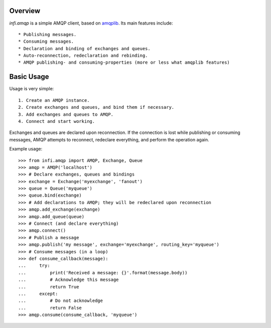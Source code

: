 Overview
========

*infi.amqp* is a simple AMQP client, based on `amqplib <http://pypi.python.org/pypi/amqplib/>`_. Its main features include::

  * Publishing messages.
  * Consuming messages.
  * Declaration and binding of exchanges and queues.
  * Auto-reconnection, redeclaration and rebinding.
  * AMQP publishing- and consuming-properties (more or less what amqplib features)

Basic Usage
===========

Usage is very simple::

  1. Create an AMQP instance.
  2. Create exchanges and queues, and bind them if necessary.
  3. Add exchanges and queues to AMQP.
  4. Connect and start working.

Exchanges and queues are declared upon reconnection. If the connection is lost while publishing or consuming messages, AMQP attempts to reconnect, redeclare everything, and perform the operation again.

Example usage::

  >>> from infi.amqp import AMQP, Exchange, Queue
  >>> amqp = AMQP('localhost')
  >>> # Declare exchanges, queues and bindings
  >>> exchange = Exchange('myexchange', 'fanout')
  >>> queue = Queue('myqueue')
  >>> queue.bind(exchange)
  >>> # Add declarations to AMQP; they will be redeclared upon reconnection
  >>> amqp.add_exchange(exchange)
  >>> amqp.add_queue(queue)
  >>> # Connect (and declare everything)
  >>> amqp.connect()
  >>> # Publish a message
  >>> amqp.publish('my message', exchange='myexchange', routing_key='myqueue')
  >>> # Consume messages (in a loop)
  >>> def consume_callback(message):
  ...     try:
  ...         print('Received a message: {}'.format(message.body))
  ...         # Acknowledge this message
  ...         return True
  ...     except:
  ...         # Do not acknowledge
  ...         return False
  >>> amqp.consume(consume_callback, 'myqueue')
